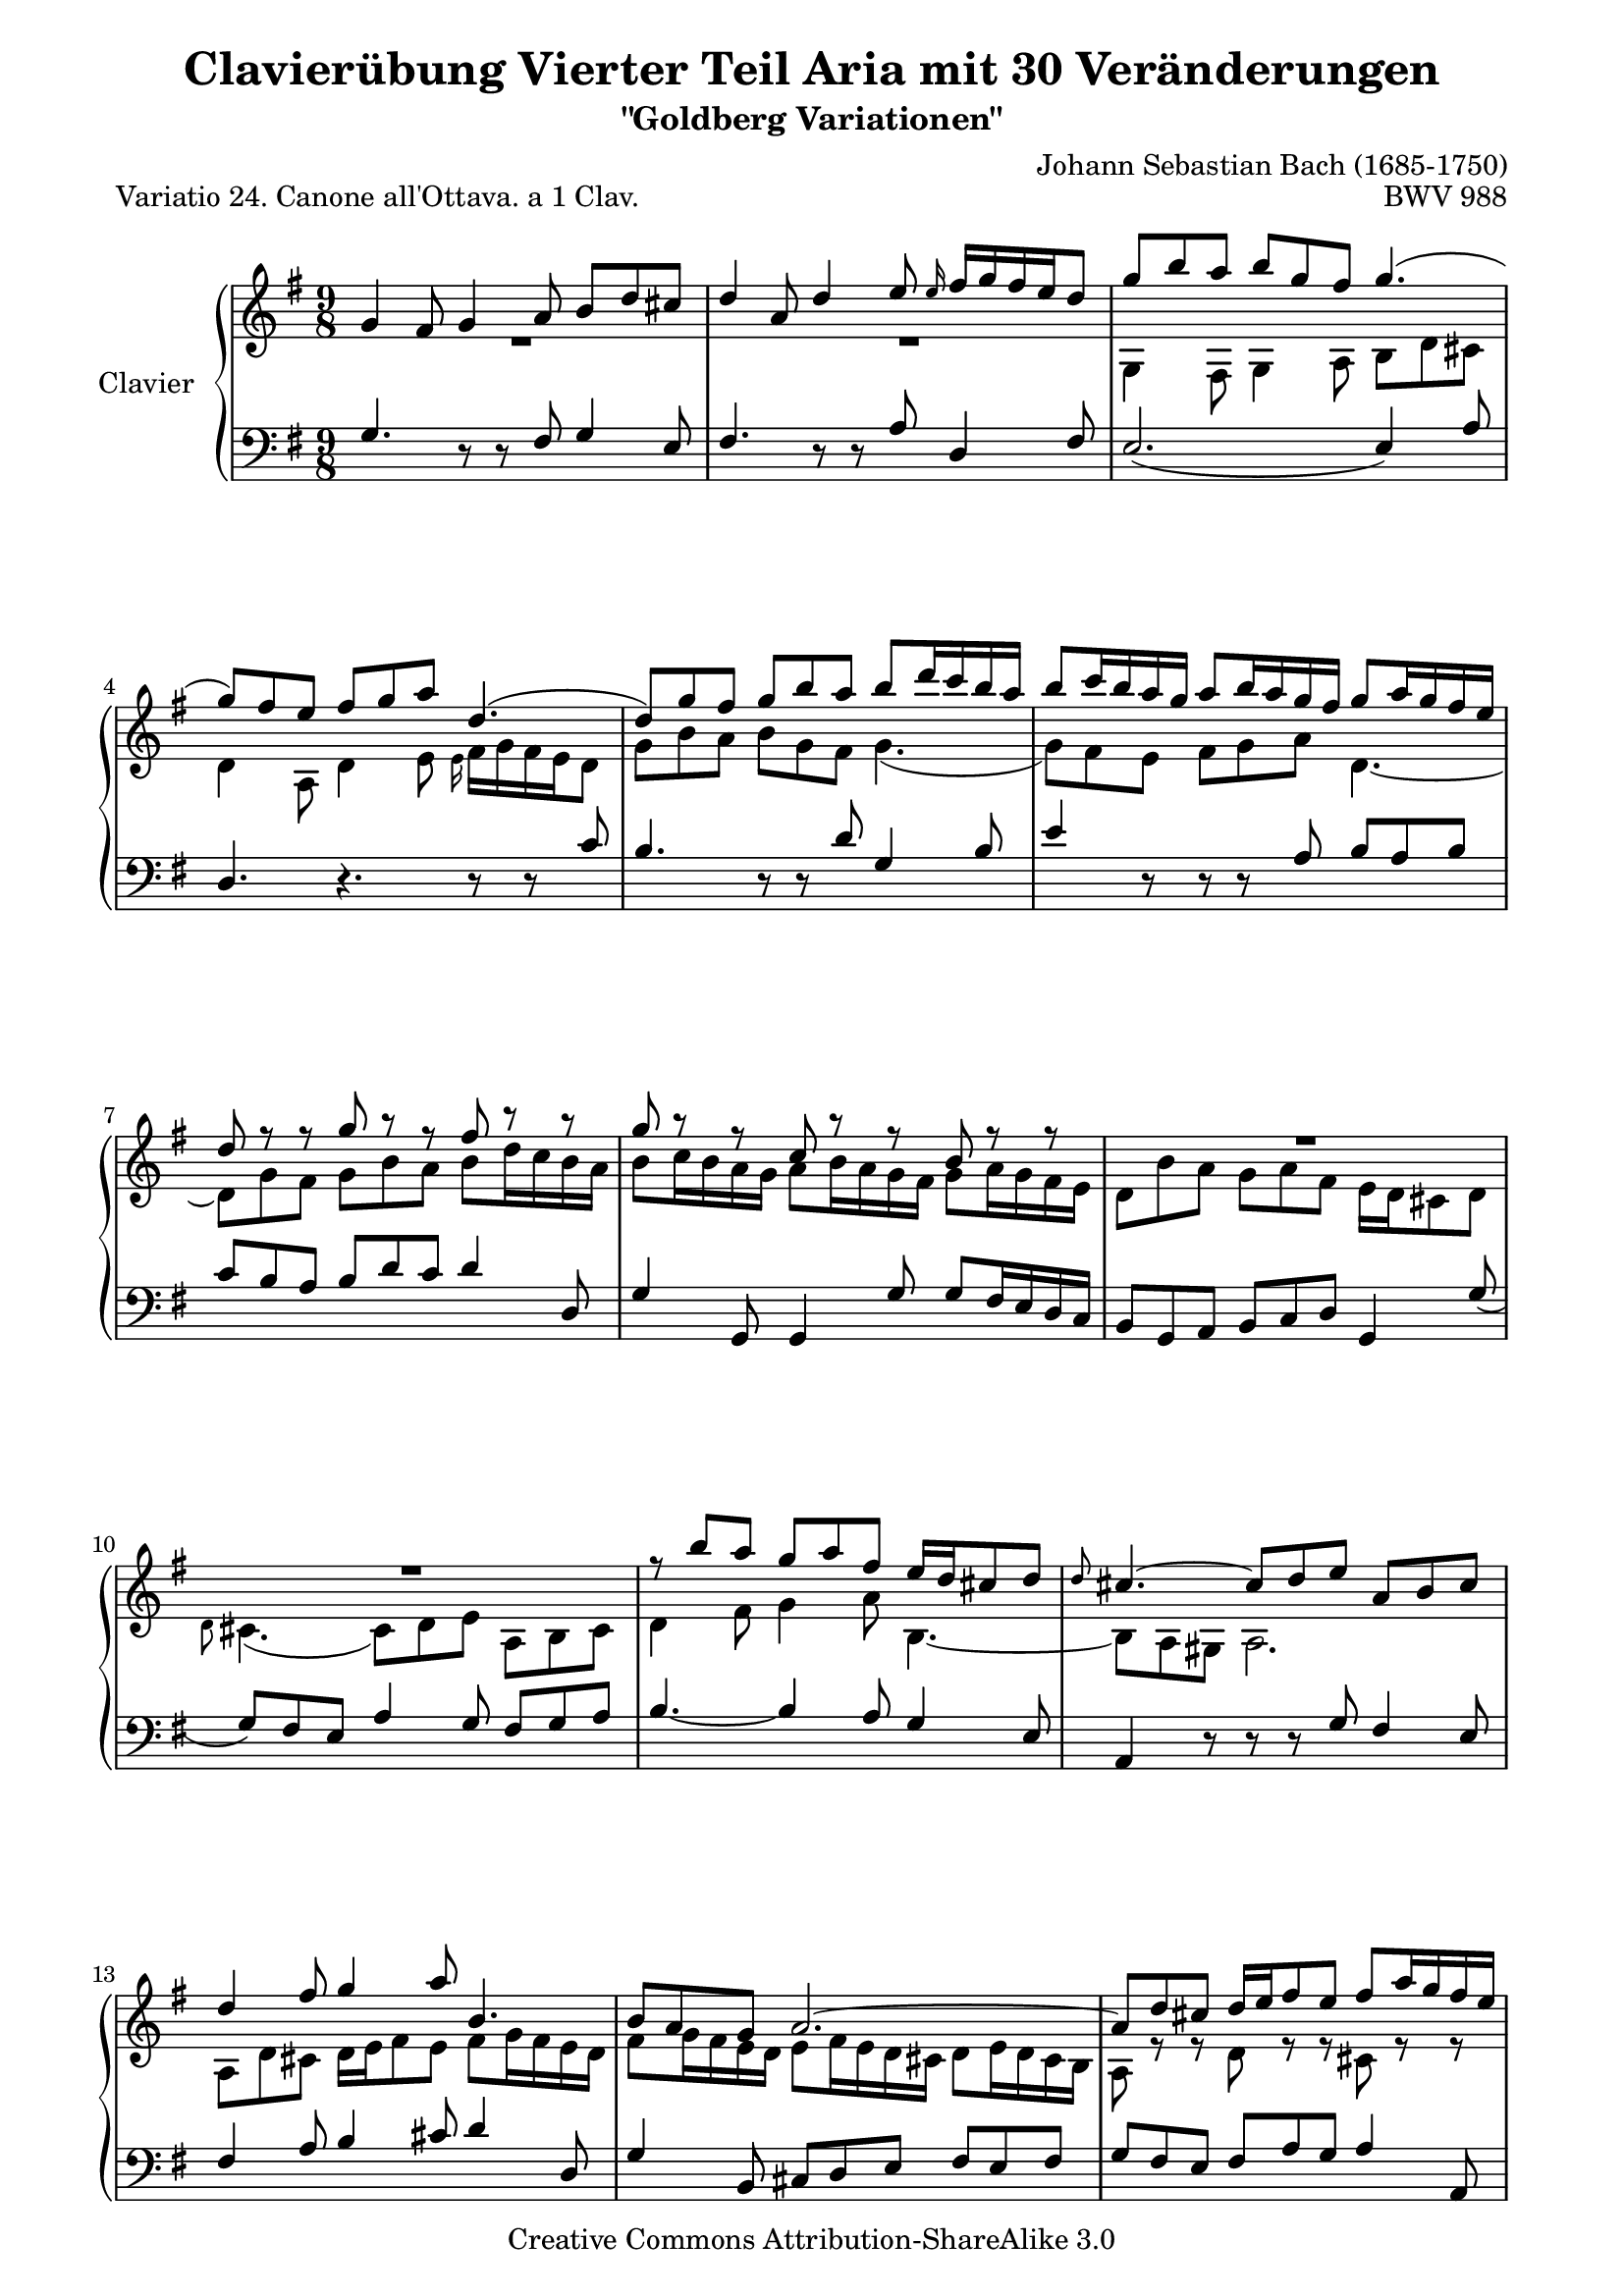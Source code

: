 \version "2.11.44"

\paper {
    page-top-space = #0.0
    %indent = 0.0
    line-width = 18.0\cm
    ragged-bottom = ##f
    ragged-last-bottom = ##f
}

% #(set-default-paper-size "a4")

#(set-global-staff-size 19)

\header {
        title = "Clavierübung Vierter Teil Aria mit 30 Veränderungen"
        subtitle = "\"Goldberg Variationen\""
        piece = "Variatio 24. Canone all'Ottava. a 1 Clav. "
        mutopiatitle = "Goldberg Variations - 24"
        composer = "Johann Sebastian Bach (1685-1750)"
        mutopiacomposer = "BachJS"
        opus = "BWV 988"
        date = "1741"
        mutopiainstrument = "Clavier"
        style = "Baroque"
        source = "Bach-Gesellschaft Edition 1853 Band 3"
        copyright = "Creative Commons Attribution-ShareAlike 3.0"
        maintainer = "Hajo Dezelski"
        maintainerEmail = "dl1sdz@gmail.com"
	
 footer = "Mutopia-2008/04/22-1404"
 tagline = \markup { \override #'(box-padding . 1.0) \override #'(baseline-skip . 2.7) \box \center-align { \small \line { Sheet music from \with-url #"http://www.MutopiaProject.org" \line { \teeny www. \hspace #-1.0 MutopiaProject \hspace #-1.0 \teeny .org \hspace #0.5 } • \hspace #0.5 \italic Free to download, with the \italic freedom to distribute, modify and perform. } \line { \small \line { Typeset using \with-url #"http://www.LilyPond.org" \line { \teeny www. \hspace #-1.0 LilyPond \hspace #-1.0 \teeny .org } by \maintainer \hspace #-1.0 . \hspace #0.5 Copyright © 2008. \hspace #0.5 Reference: \footer } } \line { \teeny \line { Licensed under the Creative Commons Attribution-ShareAlike 3.0 (Unported) License, for details see: \hspace #-0.5 \with-url #"http://creativecommons.org/licenses/by-sa/3.0" http://creativecommons.org/licenses/by-sa/3.0 } } } }
}


sopranoOne =   \relative g' {
    \repeat volta 2 { %begin repeated section
    \stemUp
        g4 fis8 g4 a8 b [ d cis ] | % 1
        d4 a8 d4 e8 \grace e16 fis16 [ g fis e d8 ] | % 2
        g8 [ b a ~ ] b [ g fis ] g4. ( | % 3
        g8 ) [ fis e ] fis [ g a ] d,4. ( | % 4
        d8 ) [ g fis ] g [ b a ] b [ d16 c b a ] | % 5
        b8 [ c16 b a g ~ ] a8 [ b16 a g fis ] g8 [ a16 g fis e ] | % 6
        d8 r8 r8 g8 r8 r8 fis8 r8 r8 | % 7
        g8 r8 r8 c,8 r8 r8 b8 r8 r8 | % 8
	R1*9/8 | % 9
	R1*9/8 | % 10 
        r8 b'8 [ a ] g [ a fis ] e16 [ d cis8 d ] | % 11
        \grace d8 cis4. ~ cis8 [ d e ] a, [ b cis ] | % 12
        d4 fis8 g4 a8 b,4. | % 13
        b8 [ a g ] a2. ~ | % 14
        a8 [ d cis ] d16 [ e fis8 e ] fis [ a16 g fis e ] | % 15
        fis8 [ g16 fis e d ] e8 [ fis16 e d cis ] d4. | %16
	
    } %end of repeated section
  
    \repeat volta 2 { %begin repeated section
	R1*9/8 | % 17
	R1*9/8 | % 18
        a'2.  ~ ^\downprall a4. ~ | % 19
        a8  [ g fis ] g [ b a ] b4 dis,8 | % 20
        e8 [ g16 fis e d ] c8 [ e16 d c b ] a8 [ c16 b a g ] | % 21
        fis4 e'8  dis  [e \turn  fis ] b,4. ~ | % 22
        b8 [ dis e ] ~ e16 [ d c b c8 ] ~  c16 [ b a g a8 ~ ] | % 23
        a8 [ fis g  ] b4. \prallmordent ~ b8  [ c d ] | % 24
        e8 [ gis, b ] a4. ~  a8  [ b c ] | % 25
        d8 [ fis, a ~ ] d,4 fis8 b4. ~ | % 26
        b4 dis,8 e [ fis g ] fis [ g a ] | % 27
        d,4. ~ d4. d4. ~ | % 28
        d8 [ g fis ] g [ a b ] c [ d16 c b a ] | % 29 
        b8 [ c16 b a g ] a8 [ b16 a g fis ] g8 [ b16 a g fis ] | % 30
        g8 r8 r8 d8 r8 r8 fis8 r8 r8 | % 31
        g8 r8 r8 c,8 r8 r8 b4. | % 32

    } %end repeated section
}

sopranoTwo =   \relative g {
  \repeat volta 2 { %begin repeated section
  \stemDown
        R1*9/8 | % 1
	R1*9/8 | % 2
        g4 fis8 g4 a8 b d cis | % 3
        d4 a8 d4 e8 \grace e16 fis16 [ g fis e d8] | % 4
        g8 [ b a ~ ] b [ g fis ] g4. ( | % 5
        g8 ) [ fis e ] fis [ g a ] d,4. ~ | % 6
        d8 [ g fis ] g [ b a ] b [ d16 c b a ] | % 7
        b8 [ c16 b a g ] a8 [ b16 a g fis ] g8 [ a16 g fis e ] | % 8
        d8 [ b' a ] g [ a fis ] e16 [ d cis8 d ] |  % 9
        \grace d8 cis4. ( cis8 ) [ d e ] a, [ b cis ] | % 10
        d4 fis8 g4 a8 b,4. ~ | % 11
        b8 [ a gis ] a2. | % 12
        a8 [ d cis ] d16 [ e fis8 e ] fis [ g16 fis e d ] | % 13
        fis8 [ g16  fis  e  d ] e8 [ fis16  e  d  cis ] d8 [ e16 d cis b ] | % 14
        a8 r8 r8 d8 r8 r8 cis8 r8 r8 | % 15
        d8 r8 r8 g8 r8 r8 fis4. | % 16
    } %end of repeated section
  
    \repeat volta 2 { %begin repeated section
	a2. \downprall( ~ a4. ) ~ | % 17
        a8 [ g fis ] g [ b a ] b4 dis,8 | % 18
        e8 [ g16 fis e d ] c8 [ e16 d c b ] a8 [ c16 b a g ] | % 19
        fis4 e'8 dis [ e \turn fis ] b,4. ~ | % 20
        b8 [ dis e ]  ~ e16 [ d c b c8 ( ] c16 ) [ b a g a8 ] | % 21
        a8 [ fis g ] r4. r4. | % 22 
	R1*9/8 | % 23
	R1*9/8 | % 24
	R1*9/8 | % 25
        r4. b4. ( b8 ) [ c d ] | % 26
        e8 [ gis, b ] a4. ~ a8 [ b c ] | % 27
        d8 [ fis, a ] d,4 fis8 b4. ~ | % 28
        b4 d,8 e [ fis g ] fis [ g a ] | % 29
        d,4. d4. d4. ~ | % 30
        d8 [ g fis ] g [ a b ] c [ d16 c b a ] | % 31
        b8 [ c16 b a g ] a8 [ b16 a g fis ] g4. | % 32

  
    } %end repeated section
}

soprano = << \sopranoOne \\ \sopranoTwo>>

%%
%% Bass Clef
%% 

bass = \relative g {
	\repeat volta 2 { %begin repeated section
	\stemUp
        g4. r8 r8 fis8 g4 e8 | % 1
        fis4. r8 r8 a8 d,4 fis8 | % 2
        e2. ( e4 ) a8 | % 3
        d,4. r4. r8 r8 c'8 | % 4
        b4. r8 r8 d8 g,4 b8 | % 5
        e4 r8 r8 r8 a,8 b [ a b ] | % 6
        c8 [ b a ] b [ d c ] d4 d,8 | % 7
        g4 g,8 g4 g'8 g [ fis16 e d c ] | % 8
        b8 [ g a ~ ] b [ c d ] g,4 g'8 ( | % 9
        g8 ) [ fis e ] a4 g8 fis [ g a ] | % 10
        b4. ~ b4 a8 g4 e8 | % 11
        a,4 r8 r8 r8 g'8 fis4 e8 | % 12
        fis4 a8 b4 cis8 d4 d,8 | % 13
        g4 b,8 cis d e fis e fis | % 14
        g8 fis e fis a g a4 a,8 | % 15
        d4 d,8 d4 d'8 d4. | % 16

    } %end of repeated section
  
    \repeat volta 2 { %begin repeated section
   | % 17
        d8 [ fis a ] d [ e16 d c b ] c8 [ d16 c b a ] | % 17
        b4. ( b8 ) [ c d ] g, [ a <b dis> ] | % 18
        c8 r8 r8 a8 r8 r8 fis8 r8 r8 | % 19
        dis4 fis8 b4. ~  b8 [ g a ] | % 20
        g8 r8 r8 e8 r8 r8 c8 r8 r8 | % 21
        a4 ais8 b [ c'16 b a g ] a8 [ b16 a g fis ] | % 22
        g8 [ a16 g fis e ] c'8 [ dis, e ] b [ e dis ] | % 23
        e4. \prallmordent ( ~ e8 ) [ g b ] e4 d8 | % 24
        c4. ~ c8 [ b c ] fis, [ g a ] | % 25
        b8 [ d, fis ] b, [ c d ] g, [ a b ] | % 26
        c4. c4. c4. ~ | % 27
        c8 [ d16 c b a ] b8 [ c d ] g, [ a b ] | % 28
        e,8 r8 r8 e'8 r8 r8 a,8 r8 r8 | % 29
        g8 [ a b ] c [ b a ] b [ g a ] | % 30
        b4. ~ b8 [ a g ] d'4 d,8 | % 31
        g4 g,8 g4 g'8 g4. | % 32
	
    } %end repeated section
}

%% Merge score - Piano staff

\score {
    \context PianoStaff <<
        \set PianoStaff.instrumentName = "Clavier  "
        \set PianoStaff.midiInstrument = "harpsichord"
        \new Staff = "upper" { \clef treble \key g \major \time 9/8 \soprano  }
        \new Staff = "lower"  { \clef bass \key g \major \time 9/8 \bass }
    >>
    \layout{  }
    \midi { }

}
